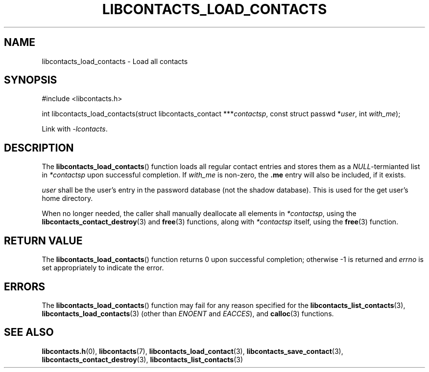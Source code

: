 .TH LIBCONTACTS_LOAD_CONTACTS 3 LIBCONTACTS
.SH NAME
libcontacts_load_contacts \- Load all contacts
.SH SYNOPSIS
.nf
#include <libcontacts.h>

int libcontacts_load_contacts(struct libcontacts_contact ***\fIcontactsp\fP, const struct passwd *\fIuser\fP, int \fIwith_me\fP);
.fi
.PP
Link with
.IR -lcontacts .

.SH DESCRIPTION
The
.BR libcontacts_load_contacts ()
function loads all regular contact entries and stores
them as a 
.IR NULL -termianted
list in
.I *contactsp
upon successful completion. If
.I with_me
is non-zero, the
.B .me
entry will also be included, if it exists.
.PP
.I user
shall be the user's entry in the password database (not
the shadow database). This is used for the get user's
home directory.
.PP
When no longer needed, the caller shall manually
deallocate all elements in
.IR *contactsp ,
using the
.BR libcontacts_contact_destroy (3)
and
.BR free (3)
functions, along with
.I *contactsp
itself, using the
.BR free (3)
function.

.SH RETURN VALUE
The
.BR libcontacts_load_contacts ()
function returns 0 upon successful completion;
otherwise -1 is returned and
.I errno
is set appropriately to indicate the error.

.SH ERRORS
The
.BR libcontacts_load_contacts ()
function may fail for any reason specified for the
.BR libcontacts_list_contacts (3),
.BR libcontacts_load_contacts (3)
(other than
.I ENOENT
and
.IR EACCES ),
and
.BR calloc (3)
functions.

.SH SEE ALSO
.BR libcontacts.h (0),
.BR libcontacts (7),
.BR libcontacts_load_contact (3),
.BR libcontacts_save_contact (3),
.BR libcontacts_contact_destroy (3),
.BR libcontacts_list_contacts (3)
